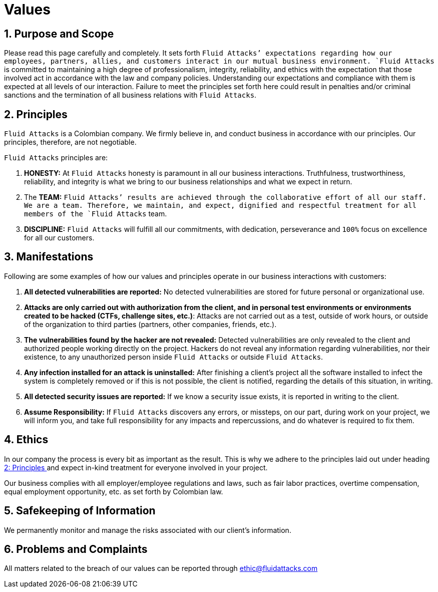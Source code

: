 :slug: values/
:description: This page sets the expectations regarding the behaviour of partners, employees and allies in everyday situations. Fluid Attacks is committed to always having an integral and correct behaviour and expects all members to act in accordance with the law and company policies.
:keywords: Fluid Attacks, Values, Policies, Ethics, Protection, Information.

= Values

== 1. Purpose and Scope

Please read this page carefully and completely.
It sets forth `Fluid Attacks`' expectations
regarding how our employees, partners, allies, and customers
interact in our mutual business environment.
`Fluid Attacks` is committed to maintaining a high degree of professionalism,
integrity, reliability, and ethics
with the expectation that those involved act
in accordance with the law and company policies.
Understanding our expectations and compliance with them
is expected at all levels of our interaction.
Failure to meet the principles set forth here
could result in penalties and/or criminal sanctions
and the termination of all business relations with `Fluid Attacks`.

== 2. Principles

`Fluid Attacks` is a Colombian company.
We firmly believe in, and conduct business
in accordance with our principles.
Our principles, therefore, are not negotiable.

`Fluid Attacks` principles are:

. *HONESTY:* At `Fluid Attacks` honesty is paramount
in all our business interactions.
Truthfulness, trustworthiness, reliability, and integrity
is what we bring to our business relationships
and what we expect in return.

. The *TEAM:* `Fluid Attacks`' results are achieved
through the collaborative effort of all our staff.
We are a team. Therefore, we maintain, and expect,
dignified and respectful treatment
for all members of the `Fluid Attacks` team.

. *DISCIPLINE:* `Fluid Attacks` will fulfill all our commitments,
with dedication, perseverance and `100%` focus
on excellence for all our customers.

== 3. Manifestations

Following are some examples of how our values and principles
operate in our business interactions with customers:

. *All detected vulnerabilities are reported:*
No detected vulnerabilities are stored
for future personal or organizational use.

. *Attacks are only carried out with authorization from the client,
and in personal test environments
or environments created to be hacked (CTFs, challenge sites, etc.)*:
Attacks are not carried out as a test, outside of work hours,
or outside of the organization
to third parties (partners, other companies, friends, etc.).

. *The vulnerabilities found by the hacker are not revealed:*
Detected vulnerabilities are only revealed to the client
and authorized people working directly on the project.
Hackers do not reveal any information regarding vulnerabilities,
nor their existence, to any unauthorized person
inside `Fluid Attacks` or outside `Fluid Attacks`.

. *Any infection installed for an attack is uninstalled:*
After finishing a client's project
all the software installed to infect the system is completely removed
or if this is not possible, the client is notified,
regarding the details of this situation, in writing.

. *All detected security issues are reported:*
If we know a security issue exists,
it is reported in writing to the client.

. *Assume Responsibility:*
If `Fluid Attacks` discovers any errors, or missteps,
on our part, during work on your project, we will inform you,
and take full responsibility for any impacts and repercussions,
and do whatever is required to fix them.

== 4. Ethics

In our company the process is every bit as important as the result.
This is why we adhere to the principles laid out
under heading <<principles, 2: Principles >>
and expect in-kind treatment for everyone involved in your project.

Our business complies with all employer/employee regulations and laws,
such as fair labor practices, overtime compensation,
equal employment opportunity, etc. as set forth by Colombian law.

== 5. Safekeeping of Information

We permanently monitor and manage
the risks associated with our client's information.

== 6. Problems and Complaints

All matters related to the breach of our values
can be reported through ethic@fluidattacks.com
